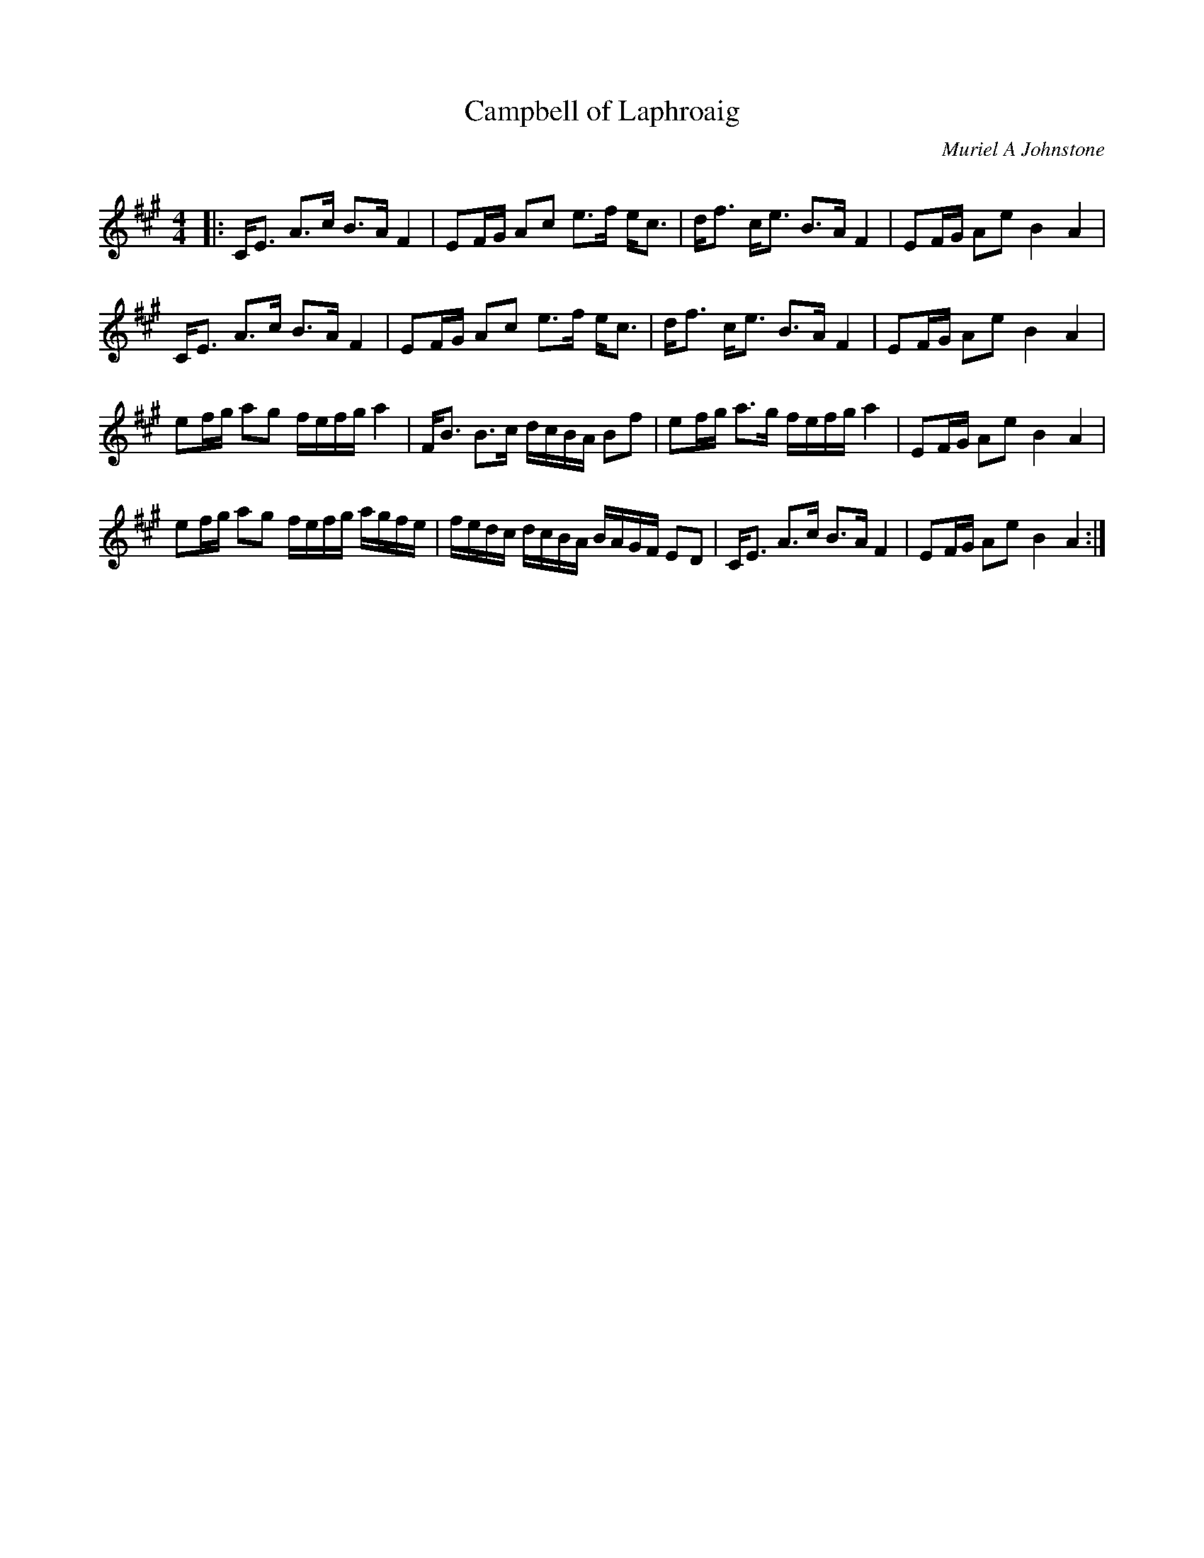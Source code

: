 X:1
T: Campbell of Laphroaig
C:Muriel A Johnstone
R:Strathspey
Q: 128
K:A
M:4/4
L:1/16
|:CE3 A3c B3A F4|E2FG A2c2 e3f ec3|df3 ce3 B3A F4|E2FG A2e2 B4A4|
CE3 A3c B3A F4|E2FG A2c2 e3f ec3|df3 ce3 B3A F4|E2FG A2e2 B4A4|
e2fg a2g2 fefg a4|FB3 B3c dcBA B2f2|e2fg a3g fefg a4|E2FG A2e2 B4A4|
e2fg a2g2 fefg agfe|fedc dcBA BAGF E2D2|CE3 A3c B3A F4|E2FG A2e2 B4A4:|

